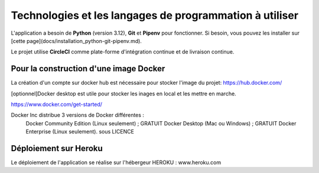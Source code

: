 Technologies et les langages de programmation à utiliser
========================================================

L'application a besoin de **Python** (version 3.12), **Git** et **Pipenv** pour fonctionner. 
Si besoin, vous pouvez les installer sur [cette page](docs/installation_python-git-pipenv.md).

Le projet utilise **CircleCI** comme plate-forme d'intégration continue et de livraison continue.

Pour la construction d'une image **Docker** 
------------
La création d'un compte sur docker hub est nécessaire pour stocker l'image du projet: 
https://hub.docker.com/


[optionnel]Docker desktop est utile pour stocker les inages en local et les mettre en marche.

https://www.docker.com/get-started/

Docker Inc distribue 3 versions de Docker différentes :
    Docker Community Edition (Linux seulement) ; GRATUIT
    Docker Desktop (Mac ou Windows) ; GRATUIT
    Docker Enterprise (Linux seulement). sous LICENCE 


Déploiement sur **Heroku**
-------------------

Le déploiement de l'application se réalise sur l'hébergeur HEROKU : www.heroku.com

